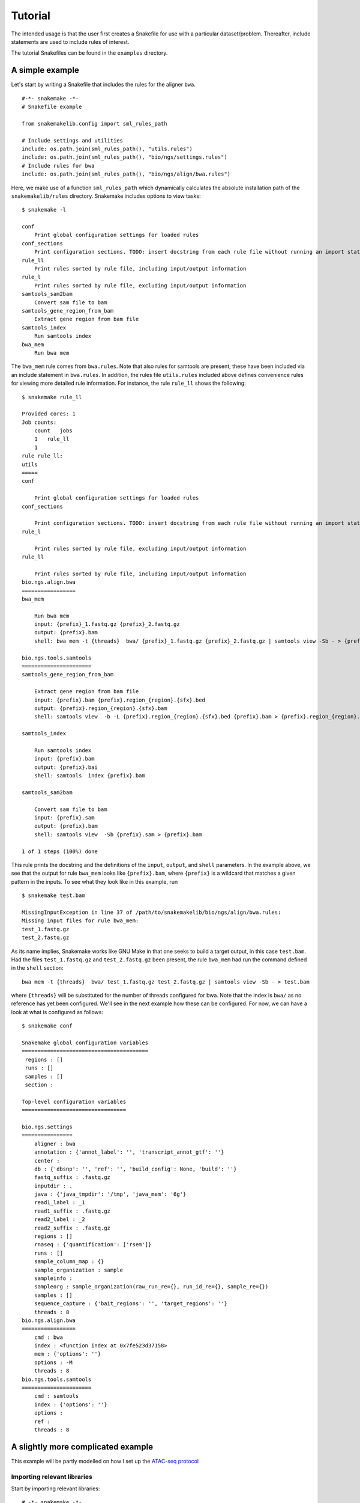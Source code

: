 Tutorial
========

The intended usage is that the user first creates a Snakefile for use
with a particular dataset/problem. Thereafter, include statements are
used to include rules of interest.

The tutorial Snakefiles can be found in the ``examples`` directory.

A simple example
----------------

Let's start by writing a Snakefile that includes the rules for the
aligner ``bwa``.

::

    #-*- snakemake -*-
    # Snakefile example

    from snakemakelib.config import sml_rules_path

    # Include settings and utilities
    include: os.path.join(sml_rules_path(), "utils.rules")
    include: os.path.join(sml_rules_path(), "bio/ngs/settings.rules")
    # Include rules for bwa
    include: os.path.join(sml_rules_path(), "bio/ngs/align/bwa.rules")

Here, we make use of a function ``sml_rules_path`` which dynamically
calculates the absolute installation path of the ``snakemakelib/rules``
directory. Snakemake includes options to view tasks:

::

    $ snakemake -l

    conf
        Print global configuration settings for loaded rules
    conf_sections
        Print configuration sections. TODO: insert docstring from each rule file without running an import statement
    rule_ll
        Print rules sorted by rule file, including input/output information
    rule_l
        Print rules sorted by rule file, excluding input/output information
    samtools_sam2bam
        Convert sam file to bam
    samtools_gene_region_from_bam
        Extract gene region from bam file
    samtools_index
        Run samtools index
    bwa_mem
        Run bwa mem

The ``bwa_mem`` rule comes from ``bwa.rules``. Note that also rules for
samtools are present; these have been included via an include statement
in ``bwa.rules``. In addition, the rules file ``utils.rules`` included
above defines convenience rules for viewing more detailed rule
information. For instance, the rule ``rule_ll`` shows the following:

::

    $ snakemake rule_ll

    Provided cores: 1
    Job counts:
        count   jobs
        1   rule_ll
        1
    rule rule_ll:
    utils
    =====
    conf

        Print global configuration settings for loaded rules
    conf_sections

        Print configuration sections. TODO: insert docstring from each rule file without running an import statement
    rule_l

        Print rules sorted by rule file, excluding input/output information
    rule_ll

        Print rules sorted by rule file, including input/output information
    bio.ngs.align.bwa
    =================
    bwa_mem

        Run bwa mem
        input: {prefix}_1.fastq.gz {prefix}_2.fastq.gz
        output: {prefix}.bam
        shell: bwa mem -t {threads}  bwa/ {prefix}_1.fastq.gz {prefix}_2.fastq.gz | samtools view -Sb - > {prefix}.bam

    bio.ngs.tools.samtools
    ======================
    samtools_gene_region_from_bam

        Extract gene region from bam file
        input: {prefix}.bam {prefix}.region_{region}.{sfx}.bed
        output: {prefix}.region_{region}.{sfx}.bam
        shell: samtools view  -b -L {prefix}.region_{region}.{sfx}.bed {prefix}.bam > {prefix}.region_{region}.{sfx}.bam

    samtools_index

        Run samtools index
        input: {prefix}.bam
        output: {prefix}.bai
        shell: samtools  index {prefix}.bam

    samtools_sam2bam

        Convert sam file to bam
        input: {prefix}.sam
        output: {prefix}.bam
        shell: samtools view  -Sb {prefix}.sam > {prefix}.bam

    1 of 1 steps (100%) done

This rule prints the docstring and the definitions of the ``input``,
``output``, and ``shell`` parameters. In the example above, we see that
the output for rule ``bwa_mem`` looks like ``{prefix}.bam``, where
``{prefix}`` is a wildcard that matches a given pattern in the inputs.
To see what they look like in this example, run

::

    $ snakemake test.bam

    MissingInputException in line 37 of /path/to/snakemakelib/bio/ngs/align/bwa.rules:
    Missing input files for rule bwa_mem:
    test_1.fastq.gz
    test_2.fastq.gz

As its name implies, Snakemake works like GNU Make in that one seeks to
build a target output, in this case ``test.bam``. Had the files
``test_1.fastq.gz`` and ``test_2.fastq.gz`` been present, the rule
``bwa_mem`` had run the command defined in the ``shell`` section:

::

    bwa mem -t {threads}  bwa/ test_1.fastq.gz test_2.fastq.gz | samtools view -Sb - > test.bam

where ``{threads}`` will be substituted for the number of threads
configured for bwa. Note that the index is ``bwa/`` as no reference has
yet been configured. We'll see in the next example how these can be
configured. For now, we can have a look at what is configured as
follows:

::

    $ snakemake conf

    Snakemake global configuration variables
    ========================================
     regions : []
     runs : []
     samples : []
     section : 

    Top-level configuration variables
    =================================

    bio.ngs.settings
    ================
        aligner : bwa
        annotation : {'annot_label': '', 'transcript_annot_gtf': ''}
        center : 
        db : {'dbsnp': '', 'ref': '', 'build_config': None, 'build': ''}
        fastq_suffix : .fastq.gz
        inputdir : .
        java : {'java_tmpdir': '/tmp', 'java_mem': '6g'}
        read1_label : _1
        read1_suffix : .fastq.gz
        read2_label : _2
        read2_suffix : .fastq.gz
        regions : []
        rnaseq : {'quantification': ['rsem']}
        runs : []
        sample_column_map : {}
        sample_organization : sample
        sampleinfo : 
        sampleorg : sample_organization(raw_run_re={}, run_id_re={}, sample_re={})
        samples : []
        sequence_capture : {'bait_regions': '', 'target_regions': ''}
        threads : 8
    bio.ngs.align.bwa
    =================
        cmd : bwa
        index : <function index at 0x7fe523d37158>
        mem : {'options': ''}
        options : -M
        threads : 8
    bio.ngs.tools.samtools
    ======================
        cmd : samtools
        index : {'options': ''}
        options : 
        ref : 
        threads : 8

A slightly more complicated example
-----------------------------------

This example will be partly modelled on how I set up the `ATAC-seq
protocol <https://github.com/percyfal/snakemakelib/blob/develop/workflows/bio/ATAC-seq.workflow>`__

Importing relevant libraries
~~~~~~~~~~~~~~~~~~~~~~~~~~~~

Start by importing relevant libraries:

::

    # -*- snakemake -*-
    import os
    import pysam
    from snakemakelib.io import set_temp_output
    from snakemakelib.config import update_sml_config, get_sml_config, sml_rules_path
    from snakemakelib.bio.ngs.targets import generic_target_generator

``set_temp_output`` is a helper function for dynamically setting the
output of given rules to temporary. ``update_sml_config`` and
``get_sml_config`` are two important functions; they communicate with
the backend configuration, i.e. the global state of the system.
Configuration options are set and retrieved via these functions.
``sml_rules_path`` retrieves the path to the root location of
snakemakelib rules. Finally, ``generic_target_generator`` is a function
that will generate target names based on the input data. The results of
this function is a list of file names that serve as targets for the
snakemake workflow.

Setting the default configuration
~~~~~~~~~~~~~~~~~~~~~~~~~~~~~~~~~

The next step is to set default configuration values for the workflow.
Here I've included a subsection of these defaults:

::

    # Default configuration settings custom-tailored for ATAC-Seq analysis
    atac_config = {
        'workflows.bio.atac_seq' : {
            'aligner' : 'bowtie',
            'peakcallers' : ['zinba', 'dfilter', 'macs2'],
            'trimadaptor' : True,
        },
        'settings' : {
            'temp_rules' : [],
        },
        'bio.ngs.enrichment.macs' : {
            'callpeak' : {
                'options' : '-g dm --nomodel --shiftsize 50 -q 0.01',
            },
        },
    }

To begin with the obvious the configuration object is a dictionary of
dictionaries. The top-level keys correspond to configuration sections,
and for each step we descend in the hierarchy, the more specific the
configuration settings are. The section names reflect the locations of
the corresponding rules files. For instance, the rules for section
``settings`` is found in ``rules/settings.rules`` relative to the
snakemakelib installation directory. Similarly, the rules file for
section ``bio.ngs.enrichment.macs`` is located at
``rules/bio/ngs/enrichment/macs.rules``. Note that these files contain a
more comprehensive list of configuration default. The purpose of setting
them in the workflow file is to ``override`` the default settings so
that they are fine-tuned to this particular analysis.

The configuration section ``workflows.bio.atac_seq`` relates to the
workflow file itself. The intention of the parameters in this section is
to govern the behaviour of the workflow in general. For instance, in
this example, we have settings for choosing aligner and what peakcallers
to use.

Finally, it is extremely important to make these configuration settings
visible to the snakemakelib configuration backend. This is done with the
following code:

::

    update_sml_config(atac_config)

Making use of a configuration file
~~~~~~~~~~~~~~~~~~~~~~~~~~~~~~~~~~

As noted above, the configuration settings override the default settings
in the rules files. However, by supplying a yaml configuration file it
is possible to override these settings too. In `the Buenrostro repaper
example <https://github.com/percyfal/repaper/tree/master/Buenrostro_2013>`__,
the Snakefile contains the following code:

::

    # Load external configuration files
    load_sml_config()

The documentation for ``load_sml_config`` explains what it does:

::

    Will search for configuration files in following order:

    1. ~/.smlconf.yaml - a personal site-wide configuration file
    2. ./smlconf.yaml - a standard configuration file residing in the
        same directory as the Snakefile
    3. cfg_file, if provided

    Args:
      cfg_file: custom configuration file to load

Consequently, one can have several layers of configurations, tailored
for different analyses or computing environments.

A digression on sample organization
~~~~~~~~~~~~~~~~~~~~~~~~~~~~~~~~~~~

Before we delve into the task of generating target names for snakemake,
a digression on sample organization is in order. In the `Buenrostro
configuration
file <https://github.com/percyfal/repaper/tree/master/Buenrostro_2013/smlconf.yaml>`__,
there configuration section ``bio.ngs.settings`` reads as follows:

::

    bio.ngs.settings:
      sample_organization: sample_run_sra

The key ``sample_organization`` tells snakemakelib how data is and shall
be organized. Typically, sample data is of three types:

1. raw run data, i.e raw data from the sequencing machine
2. processed run data
3. sample-level data in which data from several runs for a sample have
   been merged

Since snakemake works on file names, here, we're interested in the
format of file names. As we'll see, snakemakelib determines these names
based on regular expressions. Setting the key ``sample_organization`` to
``sample_run_sra`` will use a predefined set of regular expressions for
the three levels of sample file names described above. In
``bio.ngs.settings``, there is a dictionary ``sample_organization`` that
defines regular expressions for different naming conventions. For the
``sample_run_sra`` key, we have

::

    sample_org = namedtuple('sample_organization', 'raw_run_re run_id_re sample_re')
    sample_organization = {
        # Data in sample directory divided in subdirectory for each run, SRA-like
        'sample_run_sra' : {
            'sampleorg' : sample_org(RunRegexp(os.path.join("(?P<SM>[a-zA-Z0-9]+)", "(?P<PU>[a-zA-Z0-9]+)", "(?P=PU)")),
                                     RunRegexp(os.path.join("(?P<SM>[a-zA-Z0-9]+)", "(?P<PU>[a-zA-Z0-9]+)", "(?P=PU)")),
                                     SampleRegexp(os.path.join("(?P<SM>[a-zA-Z0-9]+)", "(?P=SM)"))),
            },

Setting ``sample_organization`` to ``sample_run_sra`` will load a
dictionary with key ``sampleorg`` whose value is a ``namedtuple``
consisting of three regular expression classes. The regular expressions
use ``symbolic group names`` (here SM and PU) to access the matches in
each parenthesis. SRA run names are on the format SRR###### (see
`Understanding SRA Search
Results <http://www.ncbi.nlm.nih.gov/books/NBK56913/#search.what_do_the_different_sra_accessi>`__),
sample names SRS######, where # represents a digit. As can be seen
above, snakemakelib assumes the following format for the three levels
(even though there is no specific requirement that they begin with SRS
and SRA in the regular expression):

1. raw\_run: SRS###### / SRA###### / SRA######
2. run\_id: SRS###### / SRA###### / SRA######
3. sample: SRS###### / SRS######

The symbolic group names SM and PU are not randomly chosen; the same
tags are used here as for read group information in the `SAM format
specification <https://www.google.se/url?sa=t&rct=j&q=&esrc=s&source=web&cd=1&cad=rja&uact=8&ved=0CCEQFjAA&url=https%3A%2F%2Fsamtools.github.io%2Fhts-specs%2FSAMv1.pdf&ei=Yyo6VaqIIYSMsAGBqoG4DA&usg=AFQjCNHFmjxTXKnxYqN0WpIFjZNylwPm0Q&bvm=bv.91427555,d.bGg>`__.
Snakemakelib will use this information to write readgroup information to
bam headers, if requested.

A more complicated example is shown below:

::

    sample_organization = {
        ...
        # Illumina sequence data as delivered by SciLife
        'Illumina@SciLife' : {
            'sampleorg' : sample_org(RunRegexp(os.path.join("(?P<SM>P[0-9]+_[0-9]+)", "(?P<DT>[0-9]+)_(?P<PU1>[A-Z0-9]+XX)", "(?P<PU2>[0-9])_(?P=DT)_(?P=PU1)_(?P=SM)")),
                                     RunRegexp(os.path.join("(?P<SM>P[0-9]+_[0-9]+)", "(?P<DT>[0-9]+)_(?P<PU1>[A-Z0-9]+XX)", "(?P<PU2>[0-9])_(?P=DT)_(?P=PU1)_(?P=SM)")),
                                     SampleRegexp(os.path.join("(?P<SM>P[0-9]+_[0-9]+)", "(?P=SM)"))),
            },

The `example data <../data/projects>`__ are formatted according to this
convention. For instance, for project J.Doe\_00\_01 the full path to the
fastq file is

::

    P001_101/120924_AC003CCCXX/1_120924_AC003CCCXX_P001_101_1.fastq.gz

Matching this up with the raw run regular expression above, we get
SM=P001\_101, DT=120924, PU1=AC003CCC, and PU2=1. PU stands for Platform
Unit and could be 'flowcell-barcode.lane' for Illumina data. This
information is split above, hence the indexing. When snakemakelib writes
the PU read group tag, it will concatenate the indexed PU tags in
successive order with an underscore, so that PU=PU1\_PU2 above would be
AC003CCC\_1. Hence, as sequencing data is a common starting point, given
the file organization and regular expressions above, snakemakelib will
automatically generate names for downstream processing.

Why the need for raw run versus run identifiers? Well, it turns out that
some sequencing centers deliver sequencing data in one format, whereas
the analysis pipelines transform the names into another format.
Previously, I worked with data where the raw data file names looked as
above, but where a processed run would look like

::

    P001_101/120924_AC003CCCXX/1_120924_AC003CCCXX_P001_101_1.fastq.gz

but the processed run data prefix would look like

::

    P001_101/120924_AC003CCCXX/1_120924_AC003CCCXX_1

Having two levels of regular expressions for run data allows for this
flexible treatment of file names.

Using a samplesheet
^^^^^^^^^^^^^^^^^^^

NB: the following has only currently been tested for
``bio.ngs.tools.sratools``

Finally, there is another setting in ``bio.ngs.settings`` in the
`Buenrostro configuration
file <https://github.com/percyfal/repaper/tree/master/Buenrostro_2013/smlconf.yaml>`__:

::

    sample_column_map:
        SampleName: SM
        Run: PU

If a samplesheet is present, snakemakelib will use this file instead of
raw file names. ``sample_column_map`` maps the column names in the
samplesheet file to read group identifiers. You must at least provide a
mapping for the read group identifiers present in the regular
expressions. The column names above are from the SRA project information
file. Incidentally, for expression experiments, the ``SampleName``
actually holds GEO identifiers, so example paths to the three sample
file name levels in the Buenrostro example would look like

::

    raw_run: GSM1155957/SRR891268/SRR891268_1.fastq.gz
    run_id:  GSM1155957/SRR891268/SRR891268.bam
    sample:  GSM1155957/GSM1155957.sort.merge.bam

Generating targets
~~~~~~~~~~~~~~~~~~

Writing a custom rule
~~~~~~~~~~~~~~~~~~~~~

